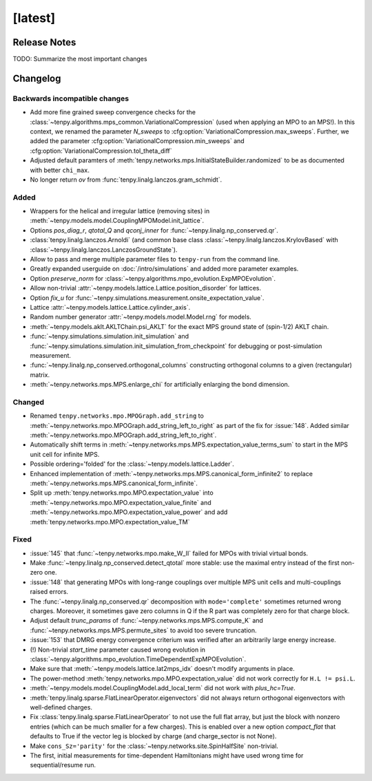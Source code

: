 [latest]
========

Release Notes
-------------
TODO: Summarize the most important changes

Changelog
---------

Backwards incompatible changes
^^^^^^^^^^^^^^^^^^^^^^^^^^^^^^
- Add more fine grained sweep convergence checks for the :class:`~tenpy.algorithms.mps_common.VariationalCompression` (used when applying an MPO to an MPS!).
  In this context, we renamed the parameter `N_sweeps` to :cfg:option:`VariationalCompression.max_sweeps`.
  Further, we added the parameter :cfg:option:`VariationalCompression.min_sweeps` and :cfg:option:`VariationalCompression.tol_theta_diff`
- Adjusted default paramters of :meth:`tenpy.networks.mps.InitialStateBuilder.randomized` to be as documented with better ``chi_max``.
- No longer return `ov` from :func:`tenpy.linalg.lanczos.gram_schmidt`.

Added
^^^^^
- Wrappers for the helical and irregular lattice (removing sites) in :meth:`~tenpy.models.model.CouplingMPOModel.init_lattice`.
- Options `pos_diag_r`, `qtotal_Q` and `qconj_inner` for :func:`~tenpy.linalg.np_conserved.qr`.
- :class:`tenpy.linalg.lanczos.Arnoldi` (and common base class :class:`~tenpy.linalg.lanczos.KrylovBased` with :class:`~tenpy.linalg.lanczos.LanczosGroundState`).
- Allow to pass and merge multiple parameter files to ``tenpy-run`` from the command line.
- Greatly expanded userguide on :doc:`/intro/simulations` and added more parameter examples.
- Option `preserve_norm` for :class:`~tenpy.algorithms.mpo_evolution.ExpMPOEvolution`.
- Allow non-trivial :attr:`~tenpy.models.lattice.Lattice.position_disorder` for lattices.
- Option `fix_u` for :func:`~tenpy.simulations.measurement.onsite_expectation_value`.
- Lattice :attr:`~tenpy.models.lattice.Lattice.cylinder_axis`.
- Random number generator :attr:`~tenpy.models.model.Model.rng` for models.
- :meth:`~tenpy.models.aklt.AKLTChain.psi_AKLT` for the exact MPS ground state of (spin-1/2) AKLT chain.
- :func:`~tenpy.simulations.simulation.init_simulation` and :func:`~tenpy.simulations.simulation.init_simulation_from_checkpoint` for debugging or post-simulation measurement.
- :func:`~tenpy.linalg.np_conserved.orthogonal_columns` constructing orthogonal columns to a given (rectangular) matrix.
- :meth:`~tenpy.networks.mps.MPS.enlarge_chi` for artificially enlarging the bond dimension.

Changed
^^^^^^^
- Renamed ``tenpy.networks.mpo.MPOGraph.add_string`` to :meth:`~tenpy.networks.mpo.MPOGraph.add_string_left_to_right`
  as part of the fix for :issue:`148`. Added similar :meth:`~tenpy.networks.mpo.MPOGraph.add_string_left_to_right`.
- Automatically shift terms in :meth:`~tenpy.networks.mps.MPS.expectation_value_terms_sum` to start in the MPS unit cell for infinite MPS.
- Possible ordering='folded' for the :class:`~tenpy.models.lattice.Ladder`.
- Enhanced implementation of :meth:`~tenpy.networks.mps.MPS.canonical_form_infinite2` to replace :meth:`~tenpy.networks.mps.MPS.canonical_form_infinite`.
- Split up :meth:`tenpy.networks.mpo.MPO.expectation_value` into :meth:`~tenpy.networks.mpo.MPO.expectation_value_finite`
  and :meth:`~tenpy.networks.mpo.MPO.expectation_value_power` and add :meth:`tenpy.networks.mpo.MPO.expectation_value_TM`

Fixed
^^^^^
- :issue:`145` that :func:`~tenpy.networks.mpo.make_W_II` failed for MPOs with trivial virtual bonds.
- Make :func:`~tenpy.linalg.np_conserved.detect_qtotal` more stable: use the maximal entry instead of the first non-zero one.
- :issue:`148` that generating MPOs with long-range couplings over multiple MPS unit cells and multi-couplings raised errors.
- The :func:`~tenpy.linalg.np_conserved.qr` decomposition with ``mode='complete'`` sometimes returned wrong charges.
  Moreover, it sometimes gave zero columns in Q if the R part was completely zero for that charge block.
- Adjust default `trunc_params` of :func:`~tenpy.networks.mps.MPS.compute_K` and :func:`~tenpy.networks.mps.MPS.permute_sites` to avoid too severe truncation.
- :issue:`153` that DMRG energy convergence criterium was verified after an arbitrarily large energy increase.
- (!) Non-trivial `start_time` parameter caused wrong evolution in :class:`~tenpy.algorithms.mpo_evolution.TimeDependentExpMPOEvolution`.
- Make sure that :meth:`~tenpy.models.lattice.lat2mps_idx` doesn't modify arguments in place.
- The power-method :meth:`tenpy.networks.mpo.MPO.expectation_value` did not work correctly for ``H.L != psi.L``.
- :meth:`~tenpy.models.model.CouplingModel.add_local_term` did not work with `plus_hc=True`.
- :meth:`tenpy.linalg.sparse.FlatLinearOperator.eigenvectors` did not always return orthogonal eigenvectors with well-defined charges.
- Fix :class:`tenpy.linalg.sparse.FlatLinearOperator` to not use the full flat array, but just the block with nonzero entries (which can be much smaller for a few charges).
  This is enabled over a new option `compact_flat` that defaults to True if the vector leg is blocked by charge (and charge_sector is not None).
- Make ``cons_Sz='parity'`` for the :class:`~tenpy.networks.site.SpinHalfSite` non-trivial.
- The first, initial measurements for time-dependent Hamiltonians might have used wrong time for sequential/resume run.
